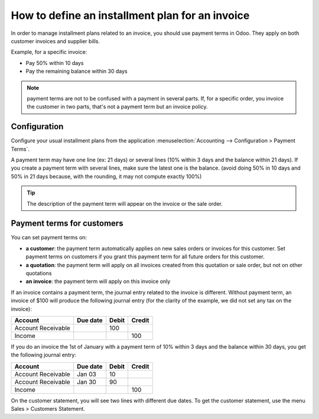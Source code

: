 ================================================
How to define an installment plan for an invoice
================================================
In order to manage installment plans related to an invoice, you should
use payment terms in Odoo. They apply on both customer invoices and
supplier bills.

Example, for a specific invoice:

-  Pay 50% within 10 days
-  Pay the remaining balance within 30 days

.. note::

	payment terms are not to be confused with a payment in several parts. If,
	for a specific order, you invoice the customer in two parts, that's not a
	payment term but an invoice policy.

Configuration
=============

Configure your usual installment plans from the application :menuselection:`Accounting -->
Configuration > Payment Terms`.

A payment term may have one line (ex: 21 days) or several lines (10%
within 3 days and the balance within 21 days). If you create a payment
term with several lines, make sure the latest one is the balance. (avoid
doing 50% in 10 days and 50% in 21 days because, with the rounding, it
may not compute exactly 100%)

.. image:: ./media/installment01.png
  :align: center

.. tip::

	The description of the payment term will appear on the invoice or the sale order.

Payment terms for customers
===========================

You can set payment terms on:

- **a customer**: the payment term automatically applies on new sales
  orders or invoices for this customer. Set payment terms on
  customers if you grant this payment term for all future orders
  for this customer.

- **a quotation**: the payment term will apply on all invoices created
  from this quotation or sale order, but not on other quotations

- **an invoice**: the payment term will apply on this invoice only

If an invoice contains a payment term, the journal entry related to the
invoice is different. Without payment term, an invoice of $100 will
produce the following journal entry (for the clarity of the example, we
did not set any tax on the invoice):

+----------------------+------------+---------+----------+
| Account              | Due date   | Debit   | Credit   |
+======================+============+=========+==========+
| Account Receivable   |            | 100     |          |
+----------------------+------------+---------+----------+
| Income               |            |         | 100      |
+----------------------+------------+---------+----------+

If you do an invoice the 1st of January with a payment term of 10%
within 3 days and the balance within 30 days, you get the following
journal entry:

+----------------------+------------+---------+----------+
| Account              | Due date   | Debit   | Credit   |
+======================+============+=========+==========+
| Account Receivable   | Jan 03     | 10      |          |
+----------------------+------------+---------+----------+
| Account Receivable   | Jan 30     | 90      |          |
+----------------------+------------+---------+----------+
| Income               |            |         | 100      |
+----------------------+------------+---------+----------+

On the customer statement, you will see two lines with different due
dates. To get the customer statement, use the menu Sales > Customers
Statement.

.. seealso::

	* :doc:`overview`
	* :doc:`payment_terms`
